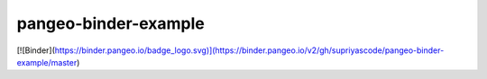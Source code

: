 =============================
pangeo-binder-example
=============================

[![Binder](https://binder.pangeo.io/badge_logo.svg)](https://binder.pangeo.io/v2/gh/supriyascode/pangeo-binder-example/master)
